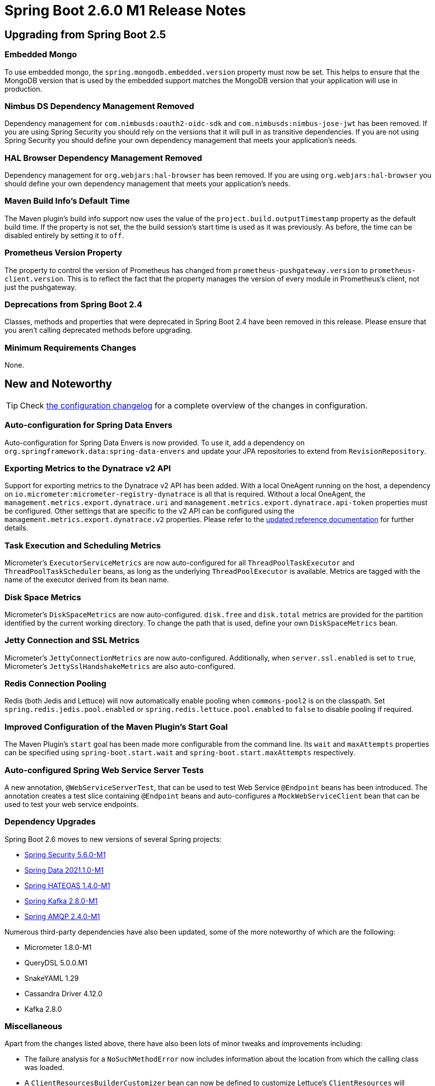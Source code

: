 :actuator-docs: https://docs.spring.io/spring-boot/docs/2.6.0-SNAPSHOT/actuator-api/html/
:docs: https://docs.spring.io/spring-boot/docs/2.6.0-SNAPSHOT/reference/html/

= Spring Boot 2.6.0 M1 Release Notes



== Upgrading from Spring Boot 2.5


=== Embedded Mongo
To use embedded mongo, the `spring.mongodb.embedded.version` property must now be set.
This helps to ensure that the MongoDB version that is used by the embedded support matches the MongoDB version that your application will use in production.



=== Nimbus DS Dependency Management Removed
Dependency management for `com.nimbusds:oauth2-oidc-sdk` and `com.nimbusds:nimbus-jose-jwt` has been removed.
If you are using Spring Security you should rely on the versions that it will pull in as transitive dependencies.
If you are not using Spring Security you should define your own dependency management that meets your application's needs.



=== HAL Browser Dependency Management Removed
Dependency management for `org.webjars:hal-browser` has been removed.
If you are using `org.webjars:hal-browser` you should define your own dependency management that meets your application's needs.



=== Maven Build Info's Default Time
The Maven plugin's build info support now uses the value of the `project.build.outputTimestamp` property as the default build time.
If the property is not set, the the build session's start time is used as it was previously.
As before, the time can be disabled entirely by setting it to `off`.



=== Prometheus Version Property
The property to control the version of Prometheus has changed from `prometheus-pushgateway.version` to `prometheus-client.version`. This is to reflect the fact that the property manages the version of every module in Prometheus's client, not just the pushgateway.



=== Deprecations from Spring Boot 2.4
Classes, methods and properties that were deprecated in Spring Boot 2.4 have been removed in this release.
Please ensure that you aren't calling deprecated methods before upgrading.



=== Minimum Requirements Changes
None.



== New and Noteworthy
TIP: Check link:Spring-Boot-2.6.0-M1-Configuration-Changelog[the configuration changelog] for a complete overview of the changes in configuration.



=== Auto-configuration for Spring Data Envers
Auto-configuration for Spring Data Envers is now provided.
To use it, add a dependency on `org.springframework.data:spring-data-envers` and update your JPA repositories to extend from `RevisionRepository`.



=== Exporting Metrics to the Dynatrace v2 API
Support for exporting metrics to the Dynatrace v2 API has been added.
With a local OneAgent running on the host, a dependency on `io.micrometer:micrometer-registry-dynatrace` is all that is required.
Without a local OneAgent, the `management.metrics.export.dynatrace.uri` and `management.metrics.export.dynatrace.api-token` properties must be configured.
Other settings that are specific to the v2 API can be configured using the `management.metrics.export.dynatrace.v2` properties.
Please refer to the {docs}/actuator.html#actuator.metrics.export.dynatrace[updated reference documentation] for further details.



=== Task Execution and Scheduling Metrics
Micrometer's `ExecutorServiceMetrics` are now auto-configured for all `ThreadPoolTaskExecutor` and `ThreadPoolTaskScheduler` beans, as long as the underlying `ThreadPoolExecutor` is available.
Metrics are tagged with the name of the executor derived from its bean name.



=== Disk Space Metrics
Micrometer's `DiskSpaceMetrics` are now auto-configured.
`disk.free` and `disk.total` metrics are provided for the partition identified by the current working directory.
To change the path that is used, define your own `DiskSpaceMetrics` bean.



=== Jetty Connection and SSL Metrics
Micrometer's `JettyConnectionMetrics` are now auto-configured.
Additionally, when `server.ssl.enabled` is set to `true`, Micrometer's `JettySslHandshakeMetrics` are also auto-configured.



=== Redis Connection Pooling
Redis (both Jedis and Lettuce) will now automatically enable pooling when `commons-pool2` is on the classpath.
Set `spring.redis.jedis.pool.enabled` or `spring.redis.lettuce.pool.enabled` to `false` to disable pooling if required.



=== Improved Configuration of the Maven Plugin's Start Goal
The Maven Plugin's `start` goal has been made more configurable from the command line.
Its `wait` and `maxAttempts` properties can be specified using `spring-boot.start.wait` and `spring-boot.start.maxAttempts` respectively.



=== Auto-configured Spring Web Service Server Tests
A new annotation, `@WebServiceServerTest`, that can be used to test Web Service `@Endpoint` beans has been introduced.
The annotation creates a test slice containing `@Endpoint` beans and auto-configures a `MockWebServiceClient` bean that can be used to test your web service endpoints.



=== Dependency Upgrades
Spring Boot 2.6 moves to new versions of several Spring projects:

* https://spring.io/blog/2021/07/19/spring-security-5-6-0-m1-released[Spring Security 5.6.0-M1]
* https://spring.io/blog/2021/07/16/spring-data-2021-1-0-m1-released[Spring Data 2021.1.0-M1]
* https://github.com/spring-projects/spring-hateoas/releases/tag/1.4.0-M1[Spring HATEOAS 1.4.0-M1]
* https://github.com/spring-projects/spring-kafka/releases/tag/v2.8.0-M1[Spring Kafka 2.8.0-M1]
* https://github.com/spring-projects/spring-amqp/releases/tag/v2.4.0-M1[Spring AMQP 2.4.0-M1]

Numerous third-party dependencies have also been updated, some of the more noteworthy of which are the following:

* Micrometer 1.8.0-M1
* QueryDSL 5.0.0.M1
* SnakeYAML 1.29
* Cassandra Driver 4.12.0
* Kafka 2.8.0



=== Miscellaneous
Apart from the changes listed above, there have also been lots of minor tweaks and improvements including:

- The failure analysis for a `NoSuchMethodError` now includes information about the location from which the calling class was loaded.
- A `ClientResourcesBuilderCustomizer` bean can now be defined to customize Lettuce's `ClientResources` will retaining the default auto-configuration.
- Configuration properties for Flyway's `detectEncoding`, `failOnMissingLocations`, and `ignoreMigrationPatterns` configuration settings have been added.
- A custom `ResourceLoader` to be used by the application can be provided when creating a `SpringApplicationBulder`.
- A `WebSessionIdResolver` can now be defined to customize the resolver that will be used by the auto-configured `WebSessionManager`.
- Any `RSocketConnectorConfigurer` beans are now automatically applied to the auto-configured `RSocketRequester.Builder`.
- `spring-boot-configuration-processor` can now generate metadata for classes annotated with Lombok's `@Value`.
- A new `server.tomcat.reject-illegal-header` configuration property can be set to true to configure Tomcat to accept illegal headers.
- When using Stackdriver, labels can now be configured on the monitor resource by setting `management.metrics.export.stackdriver.resource-labels.*` configuration properties.
- `@EntityScan` now supports comma-separated values in its `basePackages` attribute.
- A new configuration property, `server.netty.idle-timeout`, that can be used to control Reactor Netty's idle timeout has been added.
- The location from which Devtools loads its global settings can now be configured using the `spring.devtools.home` system property or the `SPRING_DEVTOOLS_HOME` environment variable.
- The setter methods on `RabbitTemplateConfigurer` are now `public`


== Deprecations in Spring Boot 2.6.0 M1

- `AbstractDataSourceInitializer` has been deprecated in favor of `DataSourceScriptDatabaseInitializer`.
  Similarly, subclasses of `AbstractDataSourceInitializer` have been deprecated in favour of new `DataSourceScriptDatabaseInitializer`-based equivalents.
- `SpringPhysicalNamingStrategy` has been deprecated in favor of Hibernate 5.5's `CamelCaseToUnderscoresNamingStrategy`

